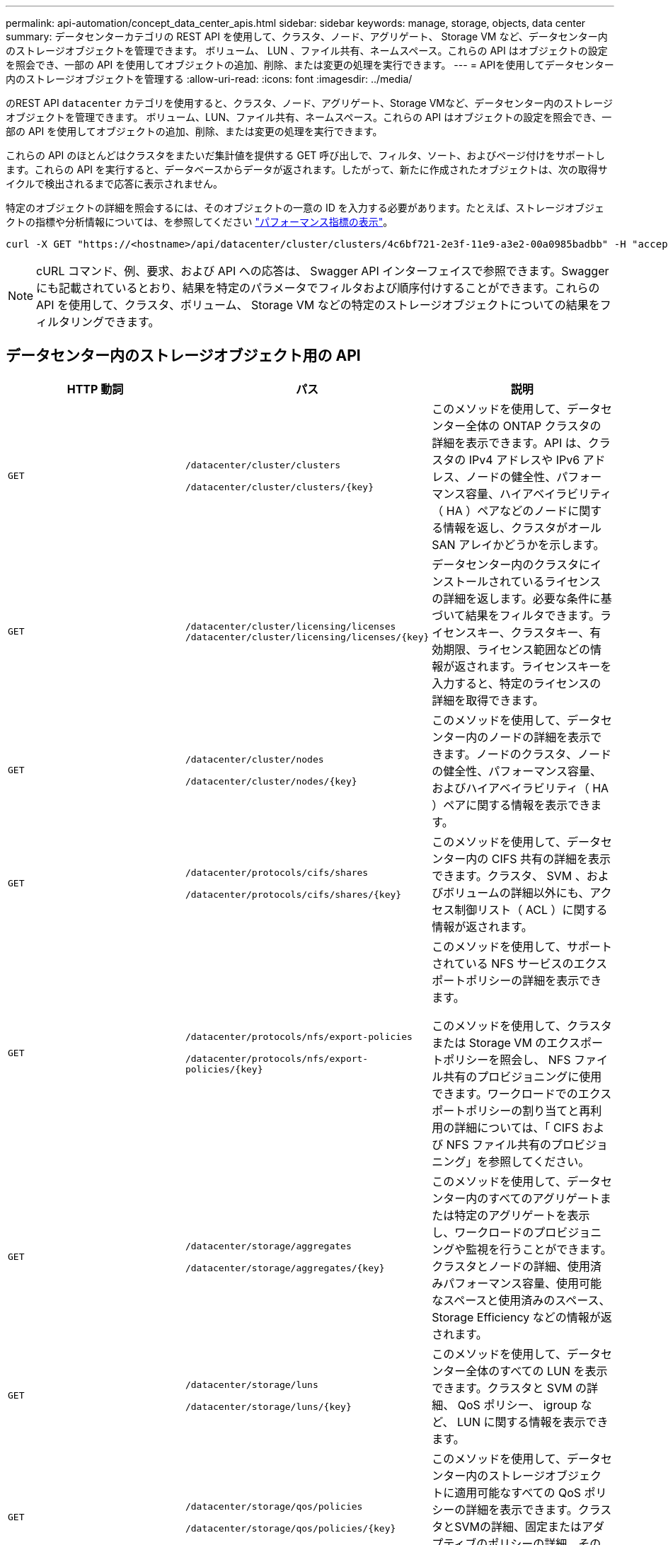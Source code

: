 ---
permalink: api-automation/concept_data_center_apis.html 
sidebar: sidebar 
keywords: manage, storage, objects, data center 
summary: データセンターカテゴリの REST API を使用して、クラスタ、ノード、アグリゲート、 Storage VM など、データセンター内のストレージオブジェクトを管理できます。 ボリューム、 LUN 、ファイル共有、ネームスペース。これらの API はオブジェクトの設定を照会でき、一部の API を使用してオブジェクトの追加、削除、または変更の処理を実行できます。 
---
= APIを使用してデータセンター内のストレージオブジェクトを管理する
:allow-uri-read: 
:icons: font
:imagesdir: ../media/


[role="lead"]
のREST API `datacenter` カテゴリを使用すると、クラスタ、ノード、アグリゲート、Storage VMなど、データセンター内のストレージオブジェクトを管理できます。 ボリューム、LUN、ファイル共有、ネームスペース。これらの API はオブジェクトの設定を照会でき、一部の API を使用してオブジェクトの追加、削除、または変更の処理を実行できます。

これらの API のほとんどはクラスタをまたいだ集計値を提供する GET 呼び出しで、フィルタ、ソート、およびページ付けをサポートします。これらの API を実行すると、データベースからデータが返されます。したがって、新たに作成されたオブジェクトは、次の取得サイクルで検出されるまで応答に表示されません。

特定のオブジェクトの詳細を照会するには、そのオブジェクトの一意の ID を入力する必要があります。たとえば、ストレージオブジェクトの指標や分析情報については、を参照してください link:concept_metrics_apis.html["パフォーマンス指標の表示"]。

[listing]
----
curl -X GET "https://<hostname>/api/datacenter/cluster/clusters/4c6bf721-2e3f-11e9-a3e2-00a0985badbb" -H "accept: application/json" -H "Authorization: Basic <Base64EncodedCredentials>"
----
[NOTE]
====
cURL コマンド、例、要求、および API への応答は、 Swagger API インターフェイスで参照できます。Swagger にも記載されているとおり、結果を特定のパラメータでフィルタおよび順序付けすることができます。これらの API を使用して、クラスタ、ボリューム、 Storage VM などの特定のストレージオブジェクトについての結果をフィルタリングできます。

====


== データセンター内のストレージオブジェクト用の API

[cols="3*"]
|===
| HTTP 動詞 | パス | 説明 


 a| 
`GET`
 a| 
`/datacenter/cluster/clusters`

`/datacenter/cluster/clusters/\{key}`
 a| 
このメソッドを使用して、データセンター全体の ONTAP クラスタの詳細を表示できます。API は、クラスタの IPv4 アドレスや IPv6 アドレス、ノードの健全性、パフォーマンス容量、ハイアベイラビリティ（ HA ）ペアなどのノードに関する情報を返し、クラスタがオール SAN アレイかどうかを示します。



 a| 
`GET`
 a| 
`/datacenter/cluster/licensing/licenses /datacenter/cluster/licensing/licenses/\{key}`
 a| 
データセンター内のクラスタにインストールされているライセンスの詳細を返します。必要な条件に基づいて結果をフィルタできます。ライセンスキー、クラスタキー、有効期限、ライセンス範囲などの情報が返されます。ライセンスキーを入力すると、特定のライセンスの詳細を取得できます。



 a| 
`GET`
 a| 
`/datacenter/cluster/nodes`

`/datacenter/cluster/nodes/\{key}`
 a| 
このメソッドを使用して、データセンター内のノードの詳細を表示できます。ノードのクラスタ、ノードの健全性、パフォーマンス容量、およびハイアベイラビリティ（ HA ）ペアに関する情報を表示できます。



 a| 
`GET`
 a| 
`/datacenter/protocols/cifs/shares`

`/datacenter/protocols/cifs/shares/\{key}`
 a| 
このメソッドを使用して、データセンター内の CIFS 共有の詳細を表示できます。クラスタ、 SVM 、およびボリュームの詳細以外にも、アクセス制御リスト（ ACL ）に関する情報が返されます。



 a| 
`GET`
 a| 
`/datacenter/protocols/nfs/export-policies`

`/datacenter/protocols/nfs/export-policies/\{key}`
 a| 
このメソッドを使用して、サポートされている NFS サービスのエクスポートポリシーの詳細を表示できます。

このメソッドを使用して、クラスタまたは Storage VM のエクスポートポリシーを照会し、 NFS ファイル共有のプロビジョニングに使用できます。ワークロードでのエクスポートポリシーの割り当てと再利用の詳細については、「 CIFS および NFS ファイル共有のプロビジョニング」を参照してください。



 a| 
`GET`
 a| 
`/datacenter/storage/aggregates`

`/datacenter/storage/aggregates/\{key}`
 a| 
このメソッドを使用して、データセンター内のすべてのアグリゲートまたは特定のアグリゲートを表示し、ワークロードのプロビジョニングや監視を行うことができます。クラスタとノードの詳細、使用済みパフォーマンス容量、使用可能なスペースと使用済みのスペース、 Storage Efficiency などの情報が返されます。



 a| 
`GET`
 a| 
`/datacenter/storage/luns`

`/datacenter/storage/luns/\{key}`
 a| 
このメソッドを使用して、データセンター全体のすべての LUN を表示できます。クラスタと SVM の詳細、 QoS ポリシー、 igroup など、 LUN に関する情報を表示できます。



 a| 
`GET`
 a| 
`/datacenter/storage/qos/policies`

`/datacenter/storage/qos/policies/\{key}`
 a| 
このメソッドを使用して、データセンター内のストレージオブジェクトに適用可能なすべての QoS ポリシーの詳細を表示できます。クラスタとSVMの詳細、固定またはアダプティブのポリシーの詳細、そのポリシーに該当するオブジェクトの数などの情報が返されます。



 a| 
`GET`
 a| 
`/datacenter/storage/qtrees`

`/datacenter/storage/qtrees/\{key}`
 a| 
このメソッドを使用して、すべての FlexVol または FlexGroup ボリュームについて、データセンター全体の qtree の詳細を表示できます。クラスタと SVM の詳細、 FlexVol ボリューム、エクスポートポリシーなどの情報が返されます。



 a| 
`GET`
 a| 
`/datacenter/storage/volumes`

`/datacenter/storage/volumes/{key}`
 a| 
このメソッドを使用して、データセンター内のすべてのボリュームを表示できます。SVM とクラスタの詳細、 QoS ポリシーとエクスポートポリシー、ボリュームのタイプが読み書き可能、データ保護、負荷共有のいずれであるかなど、ボリュームに関する情報が返されます。

FlexVol および FlexClone ボリュームについては、それぞれのアグリゲートに関する情報を表示できます。FlexGroup ボリュームの場合、コンスティチュエントアグリゲートのリストが表示されます。



 a| 
`GET`

`POST`

`DELETE`

`PATCH`
 a| 
`/datacenter/protocols/san/igroups`

`/datacenter/protocols/san/igroups/{key}`
 a| 
特定の LUN ターゲットへのアクセスを許可されたイニシエータグループ（ igroup ）を割り当てることができます。既存の igroup がある場合は、その igroup を割り当てることができます。igroup を作成して、 LUN に割り当てることもできます。

これらのメソッドを使用して、 igroup の照会、作成、削除、および変更を実行できます。

注意事項：

* `POST:` igroupの作成中に、アクセスを割り当てるStorage VMを指定できます。
* `DELETE:` 特定のigroupを削除するには、入力パラメータとしてigroupキーを指定する必要があります。すでに LUN に割り当てられている igroup は削除できません。
* `PATCH:` 特定のigroupを変更するには、入力パラメータとしてigroupキーを指定する必要があります。また、更新するプロパティとその値を入力する必要があります。




 a| 
`GET`

`POST`

`DELETE`

`PATCH`
 a| 
`/datacenter/svm/svms`

`/datacenter/svm/svms/\{key}`
 a| 
これらのメソッドを使用して、 Storage Virtual Machine （ Storage VM ）を表示、作成、削除、および変更できます。

* `POST:` 作成するStorage VMオブジェクトを入力パラメータとして指定する必要があります。カスタムの Storage VM を作成して、必要なプロパティを割り当てることができます。
* `DELETE:` 特定のStorage VMを削除するには、Storage VMキーを指定する必要があります。
* `PATCH:` 特定のStorage VMを変更するには、Storage VMキーを指定する必要があります。また、更新するプロパティとその値を入力する必要があります。


|===

NOTE: 注意事項：

環境で SLO ベースのワークロードプロビジョニングを有効にしている場合、 Storage VM を作成する際には、 CIFS または SMB 、 NFS 、 FCP など、 LUN とファイル共有のプロビジョニングに必要なすべてのプロトコルがこの環境でサポートされていることを確認してください。 および iSCSI などです。Storage VM が必要なサービスをサポートしていないと、プロビジョニングワークフローが失敗することがあります。対応するワークロードタイプのサービスも有効にすることを推奨します。

環境で SLO ベースのワークロードプロビジョニングを有効にしている場合、ストレージワークロードがプロビジョニングされている Storage VM は削除できません。CIFS または SMB サーバが設定されている Storage VM を削除すると、ローカルの Active Directory 設定に加えて CIFS サーバまたは SMB サーバも削除されます。ただし、 CIFS サーバまたは SMB サーバの名前は Active Directory 設定に残っているため、 Active Directory サーバから手動で削除する必要があります。



== データセンター内のネットワーク要素用の API

データセンターカテゴリの次の API は、環境内のポートとネットワークインターフェイス、特に FC ポート、 FC インターフェイス、イーサネットポート、および IP インターフェイスに関する情報を取得します。

[cols="3*"]
|===
| HTTP 動詞 | パス | 説明 


 a| 
`GET`
 a| 
`/datacenter/network/ethernet/ports`

`/datacenter/network/ethernet/ports/{key}`
 a| 
データセンター環境内のすべてのイーサネットポートに関する情報を取得します。入力パラメータとしてポートキーを使用すると、そのポートの情報を表示できます。クラスタの詳細、ブロードキャストドメイン、状態、速度などのポートの詳細、 と入力し、ポートが有効になっているかどうかが取得されます。



 a| 
`GET`
 a| 
`/datacenter/network/fc/interfaces`

`/datacenter/network/fc/interfaces/{key}`
 a| 
このメソッドを使用して、データセンター環境内の FC インターフェイスの詳細を表示できます。入力パラメータとしてインターフェイスキーを使用すると、そのインターフェイスの情報を表示できます。クラスタの詳細、ホームノードの詳細、ホームポートの詳細などの情報が取得されます。



 a| 
`GET`
 a| 
`/datacenter/network/fc/ports`

`/datacenter/network/fc/ports/{key}`
 a| 
データセンター環境のノードで使用されているすべての FC ポートに関する情報を取得します。入力パラメータとしてポートキーを使用すると、そのポートの情報を表示できます。クラスタの詳細、ポート概要、サポートされているプロトコル、ポートの状態などの情報が取得されます。



 a| 
`GET`
 a| 
`/datacenter/network/ip/interfaces`

`/datacenter/network/ip/interfaces/{key}`
 a| 
このメソッドを使用して、データセンター環境内の IP インターフェイスの詳細を表示できます。入力パラメータとしてインターフェイスキーを使用すると、そのインターフェイスの情報を表示できます。クラスタの詳細、 IPspace の詳細、ホームノードの詳細、フェイルオーバーが有効かどうかなどの情報が取得されます。

|===